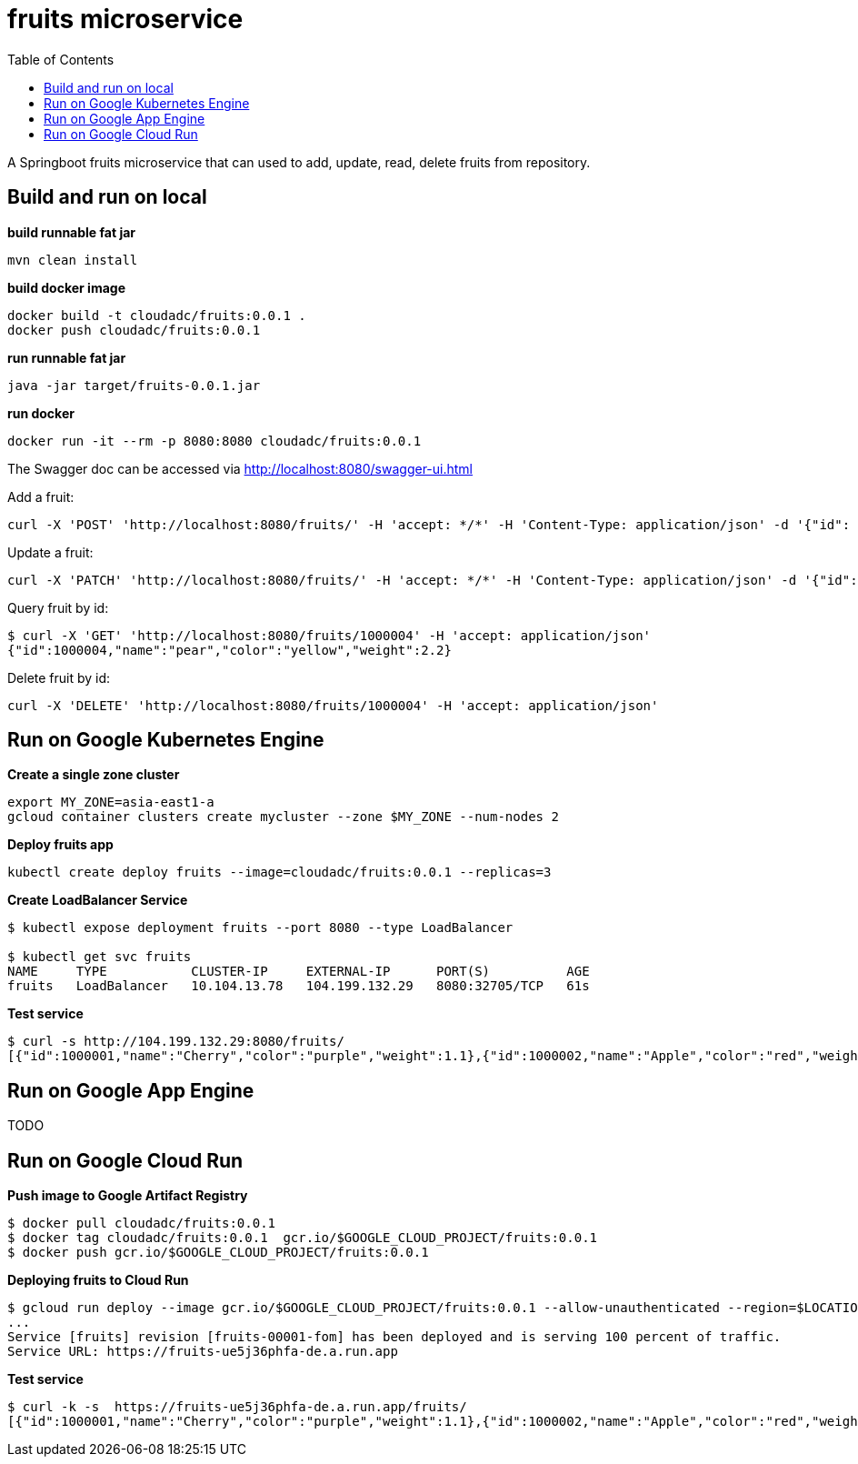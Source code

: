 = fruits microservice
:toc: manual

A Springboot fruits microservice that can used to add, update, read, delete fruits from repository.

== Build and run on local

[source, bash]
.*build runnable fat jar*
----
mvn clean install
----

[source, bash]
.*build docker image*
----
docker build -t cloudadc/fruits:0.0.1 .
docker push cloudadc/fruits:0.0.1
----

[source, bash]
.*run runnable fat jar*
----
java -jar target/fruits-0.0.1.jar
----

[source, bash]
.*run docker*
----
docker run -it --rm -p 8080:8080 cloudadc/fruits:0.0.1 
----

The Swagger doc can be accessed via http://localhost:8080/swagger-ui.html

Add a fruit:

[source, bash]
----
curl -X 'POST' 'http://localhost:8080/fruits/' -H 'accept: */*' -H 'Content-Type: application/json' -d '{"id": 1000004, "name": "pear", "color": "yellow", "weight": 2.1}'
----

Update a fruit:

[source, bash]
----
curl -X 'PATCH' 'http://localhost:8080/fruits/' -H 'accept: */*' -H 'Content-Type: application/json' -d '{"id": 1000004, "name": "pear", "color": "yellow", "weight": 2.2}'
----

Query fruit by id:

[source, bash]
----
$ curl -X 'GET' 'http://localhost:8080/fruits/1000004' -H 'accept: application/json'
{"id":1000004,"name":"pear","color":"yellow","weight":2.2}
----

Delete fruit by id:

[source, bash]
----
curl -X 'DELETE' 'http://localhost:8080/fruits/1000004' -H 'accept: application/json'
----

== Run on Google Kubernetes Engine

[source, bash]
.*Create a single zone cluster*
----
export MY_ZONE=asia-east1-a
gcloud container clusters create mycluster --zone $MY_ZONE --num-nodes 2
----

[source, bash]
.*Deploy fruits app*
----
kubectl create deploy fruits --image=cloudadc/fruits:0.0.1 --replicas=3
----

[source, bash]
.*Create LoadBalancer Service*
----
$ kubectl expose deployment fruits --port 8080 --type LoadBalancer

$ kubectl get svc fruits
NAME     TYPE           CLUSTER-IP     EXTERNAL-IP      PORT(S)          AGE
fruits   LoadBalancer   10.104.13.78   104.199.132.29   8080:32705/TCP   61s
----

[source, bash]
.*Test service*
----
$ curl -s http://104.199.132.29:8080/fruits/
[{"id":1000001,"name":"Cherry","color":"purple","weight":1.1},{"id":1000002,"name":"Apple","color":"red","weight":2.2},{"id":1000003,"name":"Banana","color":"yellow","weight":3.3}]
----

== Run on Google App Engine

TODO

== Run on Google Cloud Run

[source, bash]
.*Push image to Google Artifact Registry*
----
$ docker pull cloudadc/fruits:0.0.1
$ docker tag cloudadc/fruits:0.0.1  gcr.io/$GOOGLE_CLOUD_PROJECT/fruits:0.0.1
$ docker push gcr.io/$GOOGLE_CLOUD_PROJECT/fruits:0.0.1
----

[source, bash]
.*Deploying fruits to Cloud Run*
----
$ gcloud run deploy --image gcr.io/$GOOGLE_CLOUD_PROJECT/fruits:0.0.1 --allow-unauthenticated --region=$LOCATION
...
Service [fruits] revision [fruits-00001-fom] has been deployed and is serving 100 percent of traffic.
Service URL: https://fruits-ue5j36phfa-de.a.run.app
----

[source, bash]
.*Test service*
----
$ curl -k -s  https://fruits-ue5j36phfa-de.a.run.app/fruits/
[{"id":1000001,"name":"Cherry","color":"purple","weight":1.1},{"id":1000002,"name":"Apple","color":"red","weight":2.2},{"id":1000003,"name":"Banana","color":"yellow","weight":3.3}]
----

